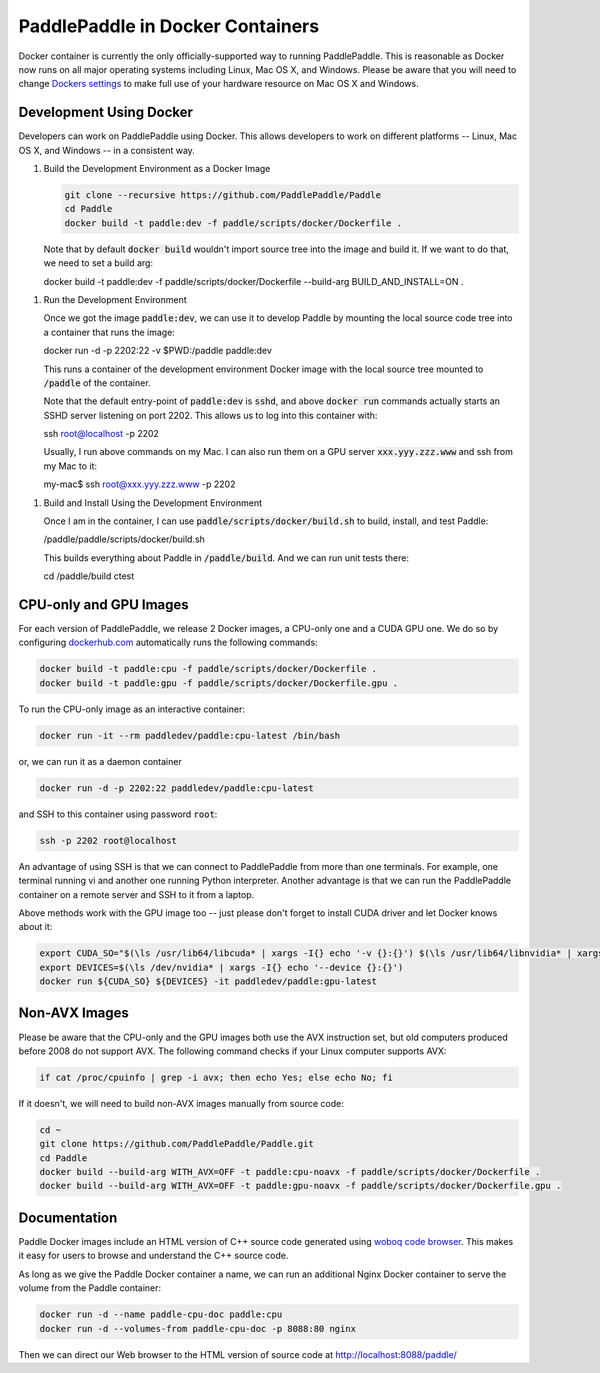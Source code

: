 PaddlePaddle in Docker Containers
=================================

Docker container is currently the only officially-supported way to
running PaddlePaddle.  This is reasonable as Docker now runs on all
major operating systems including Linux, Mac OS X, and Windows.
Please be aware that you will need to change `Dockers settings
<https://github.com/PaddlePaddle/Paddle/issues/627>`_ to make full use
of your hardware resource on Mac OS X and Windows.


Development Using Docker
------------------------

Developers can work on PaddlePaddle using Docker.  This allows
developers to work on different platforms -- Linux, Mac OS X, and
Windows -- in a consistent way.

1. Build the Development Environment as a Docker Image

   .. code-block:: bash

      git clone --recursive https://github.com/PaddlePaddle/Paddle
      cd Paddle
      docker build -t paddle:dev -f paddle/scripts/docker/Dockerfile .


   Note that by default :code:`docker build` wouldn't import source
   tree into the image and build it.  If we want to do that, we need
   to set a build arg:

   .. code-block:: bash

   docker build -t paddle:dev -f paddle/scripts/docker/Dockerfile --build-arg BUILD_AND_INSTALL=ON .


1. Run the Development Environment

   Once we got the image :code:`paddle:dev`, we can use it to develop
   Paddle by mounting the local source code tree into a container that
   runs the image:

   .. code-block:: bash
   docker run -d -p 2202:22 -v $PWD:/paddle paddle:dev

   This runs a container of the development environment Docker image
   with the local source tree mounted to :code:`/paddle` of the
   container.

   Note that the default entry-point of :code:`paddle:dev` is
   :code:`sshd`, and above :code:`docker run` commands actually starts
   an SSHD server listening on port 2202.  This allows us to log into
   this container with:

   .. code-block:: bash
   ssh root@localhost -p 2202

   Usually, I run above commands on my Mac.  I can also run them on a
   GPU server :code:`xxx.yyy.zzz.www` and ssh from my Mac to it:

   .. code-block:: bash
   my-mac$ ssh root@xxx.yyy.zzz.www -p 2202

1. Build and Install Using the Development Environment

   Once I am in the container, I can use
   :code:`paddle/scripts/docker/build.sh` to build, install, and test
   Paddle:

   .. code-block:: bash
   /paddle/paddle/scripts/docker/build.sh

   This builds everything about Paddle in :code:`/paddle/build`.  And
   we can run unit tests there:

   .. code-block:: bash
   cd /paddle/build
   ctest


CPU-only and GPU Images
-----------------------

For each version of PaddlePaddle, we release 2 Docker images, a
CPU-only one and a CUDA GPU one.  We do so by configuring
`dockerhub.com <https://hub.docker.com/r/paddledev/paddle/>`_
automatically runs the following commands:

.. code-block:: bash

   docker build -t paddle:cpu -f paddle/scripts/docker/Dockerfile .
   docker build -t paddle:gpu -f paddle/scripts/docker/Dockerfile.gpu .


To run the CPU-only image as an interactive container:

.. code-block:: bash

    docker run -it --rm paddledev/paddle:cpu-latest /bin/bash

or, we can run it as a daemon container

.. code-block:: bash

    docker run -d -p 2202:22 paddledev/paddle:cpu-latest

and SSH to this container using password :code:`root`:

.. code-block:: bash

    ssh -p 2202 root@localhost

An advantage of using SSH is that we can connect to PaddlePaddle from
more than one terminals.  For example, one terminal running vi and
another one running Python interpreter.  Another advantage is that we
can run the PaddlePaddle container on a remote server and SSH to it
from a laptop.


Above methods work with the GPU image too -- just please don't forget
to install CUDA driver and let Docker knows about it:

.. code-block:: bash

    export CUDA_SO="$(\ls /usr/lib64/libcuda* | xargs -I{} echo '-v {}:{}') $(\ls /usr/lib64/libnvidia* | xargs -I{} echo '-v {}:{}')"
    export DEVICES=$(\ls /dev/nvidia* | xargs -I{} echo '--device {}:{}')
    docker run ${CUDA_SO} ${DEVICES} -it paddledev/paddle:gpu-latest


Non-AVX Images
--------------

Please be aware that the CPU-only and the GPU images both use the AVX
instruction set, but old computers produced before 2008 do not support
AVX.  The following command checks if your Linux computer supports
AVX:

.. code-block:: bash

   if cat /proc/cpuinfo | grep -i avx; then echo Yes; else echo No; fi


If it doesn't, we will need to build non-AVX images manually from
source code:

.. code-block:: bash

   cd ~
   git clone https://github.com/PaddlePaddle/Paddle.git
   cd Paddle
   docker build --build-arg WITH_AVX=OFF -t paddle:cpu-noavx -f paddle/scripts/docker/Dockerfile .
   docker build --build-arg WITH_AVX=OFF -t paddle:gpu-noavx -f paddle/scripts/docker/Dockerfile.gpu .


Documentation
-------------

Paddle Docker images include an HTML version of C++ source code
generated using `woboq code browser
<https://github.com/woboq/woboq_codebrowser>`_.  This makes it easy
for users to browse and understand the C++ source code.

As long as we give the Paddle Docker container a name, we can run an
additional Nginx Docker container to serve the volume from the Paddle
container:

.. code-block:: bash

   docker run -d --name paddle-cpu-doc paddle:cpu
   docker run -d --volumes-from paddle-cpu-doc -p 8088:80 nginx


Then we can direct our Web browser to the HTML version of source code
at http://localhost:8088/paddle/
